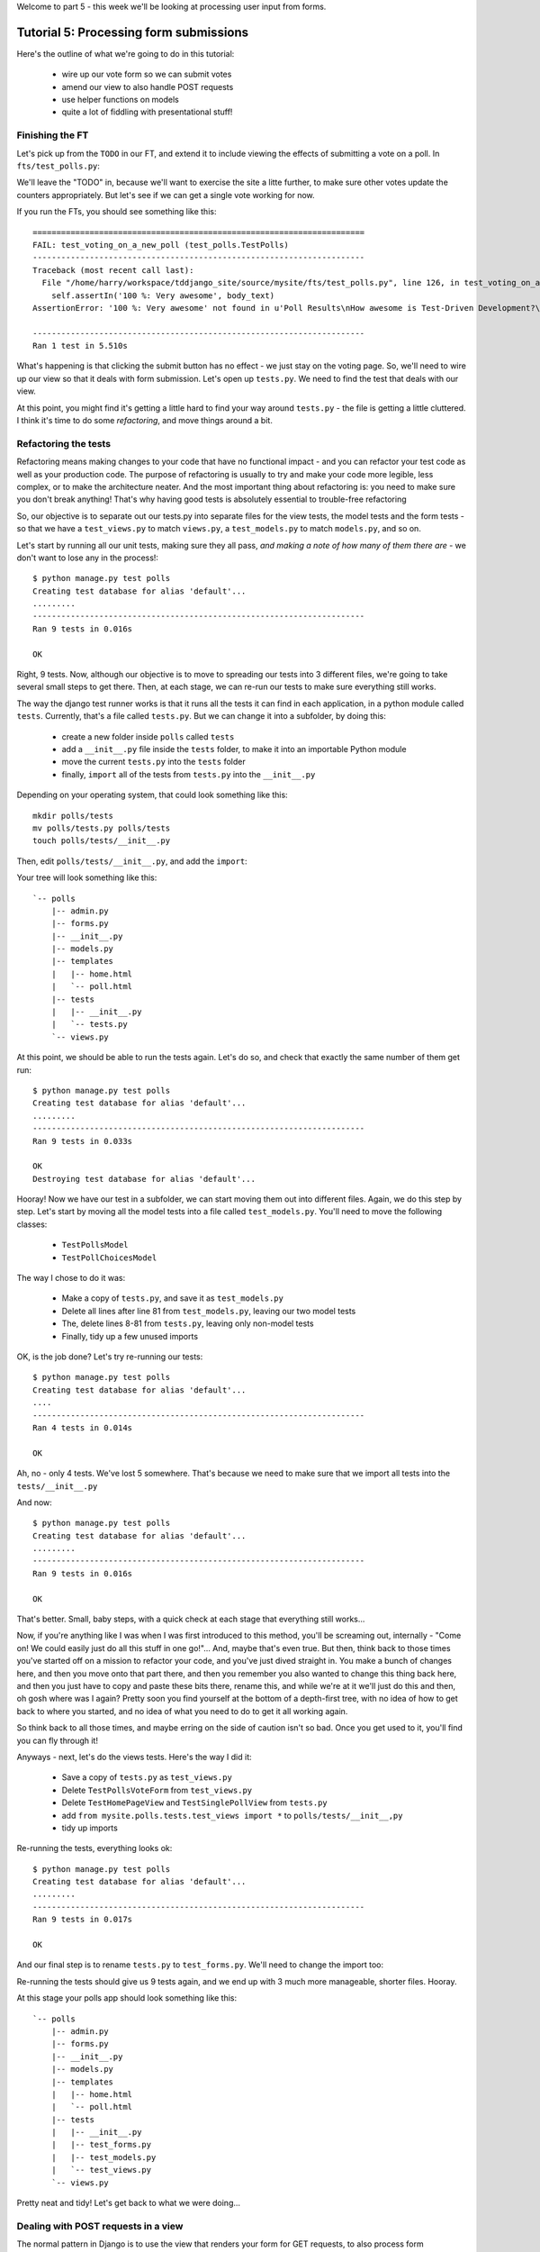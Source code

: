 Welcome to part 5 - this week we'll be looking at processing user input from forms.

Tutorial 5: Processing form submissions
=======================================

Here's the outline of what we're going to do in this tutorial:

    * wire up our vote form so we can submit votes

    * amend our view to also handle POST requests

    * use helper functions on models

    * quite a lot of fiddling with presentational stuff!


Finishing the FT
----------------

Let's pick up from the ``TODO`` in our FT, and extend it to include viewing the effects of submitting a vote on a poll. In ``fts/test_polls.py``:

.. sourcecode:: python
    :filename: mysite/fts/test_polls.py

        [...] 

        # Herbert clicks 'submit'
        self.browser.find_element_by_css_selector(
                "input[type='submit']"
            ).click()

        # The page refreshes, and he sees that his choice
        # has updated the results.  they now say
        # "100 %: very awesome".
        body_text = self.browser.find_element_by_tag_name('body').text
        self.assertIn('100 %: Very awesome', body_text)

        # The page also says "1 vote"
        self.assertIn('1 vote', body_text)

        self.fail('TODO')

We'll leave the "TODO" in, because we'll want to exercise the site a litte further, to make sure other votes update the counters appropriately.  But let's see if we can get a single vote working for now.

If you run the FTs, you should see something like this::

    ======================================================================
    FAIL: test_voting_on_a_new_poll (test_polls.TestPolls)
    ----------------------------------------------------------------------
    Traceback (most recent call last):
      File "/home/harry/workspace/tddjango_site/source/mysite/fts/test_polls.py", line 126, in test_voting_on_a_new_poll
        self.assertIn('100 %: Very awesome', body_text)
    AssertionError: '100 %: Very awesome' not found in u'Poll Results\nHow awesome is Test-Driven Development?\nNo-one has voted on this poll yet\nAdd your vote\nVote:\nVery awesome\nQuite awesome\nModerately awesome'

    ----------------------------------------------------------------------
    Ran 1 test in 5.510s

What's happening is that clicking the submit button has no effect - we just stay on the voting page. So, we'll need to wire up our view so that it deals with form submission.  Let's open up ``tests.py``. We need to find the test that deals with our view.

At this point, you might find it's getting a little hard to find your way around ``tests.py`` - the file is getting a little cluttered.  I think it's time to do some *refactoring*, and move things around a bit.


Refactoring the tests
---------------------

Refactoring means making changes to your code that have no functional impact - and you can refactor your test code as well as your production code.  The purpose of refactoring is usually to try and make your code more legible, less complex, or to make the architecture neater. And the most important thing about refactoring is: you need to make sure you don't break anything!  That's why having good tests is absolutely essential to trouble-free refactoring

So, our objective is to separate out our tests.py into separate files for the view tests, the model tests and the form tests - so that we have a ``test_views.py`` to match ``views.py``, a ``test_models.py`` to match ``models.py``, and so on.

Let's start by running all our unit tests, making sure they all pass, *and making a note of how many of them there are* - we don't want to lose any in the process!::

    $ python manage.py test polls
    Creating test database for alias 'default'...
    .........
    ----------------------------------------------------------------------
    Ran 9 tests in 0.016s

    OK

Right, 9 tests. Now, although our objective is to move to spreading our tests into 3 different files, we're going to take several small steps to get there.  Then, at each stage, we can re-run our tests to make sure everything still works.

The way the django test runner works is that it runs all the tests it can find in each application, in a python module called ``tests``. Currently, that's a file called ``tests.py``.  But we can change it into a subfolder, by doing this:

    * create a new folder inside ``polls`` called ``tests``

    * add a ``__init__.py`` file inside the ``tests`` folder, to make it into an
      importable Python module

    * move the current ``tests.py`` into the ``tests`` folder

    * finally, ``import`` all of the tests from ``tests.py`` into the ``__init__.py``

Depending on your operating system, that could look something like this::

    mkdir polls/tests
    mv polls/tests.py polls/tests
    touch polls/tests/__init__.py

Then, edit ``polls/tests/__init__.py``, and add the ``import``:

.. sourcecode:: python
    :filename: mysite/polls/tests/__init__.py

    from polls.tests.tests import *

Your tree will look something like this::

    `-- polls
        |-- admin.py
        |-- forms.py
        |-- __init__.py
        |-- models.py
        |-- templates
        |   |-- home.html
        |   `-- poll.html
        |-- tests
        |   |-- __init__.py
        |   `-- tests.py
        `-- views.py



At this point, we should be able to run the tests again. Let's do so, and check that exactly the same number of them get run::

    $ python manage.py test polls
    Creating test database for alias 'default'...
    .........
    ----------------------------------------------------------------------
    Ran 9 tests in 0.033s

    OK
    Destroying test database for alias 'default'...


Hooray!  Now we have our test in a subfolder, we can start moving them out into different files.  Again, we do this step by step.  Let's start by moving all the model tests into a file called ``test_models.py``.  You'll need to move the following classes:

    * ``TestPollsModel``

    * ``TestPollChoicesModel``

The way I chose to do it was:

    * Make a copy of ``tests.py``, and save it as ``test_models.py``

    * Delete all lines after line 81 from ``test_models.py``, leaving our two
      model tests

    * The, delete lines 8-81 from ``tests.py``, leaving only non-model tests

    * Finally, tidy up a few unused imports

OK, is the job done?  Let's try re-running our tests::

    $ python manage.py test polls
    Creating test database for alias 'default'...
    ....
    ----------------------------------------------------------------------
    Ran 4 tests in 0.014s

    OK

Ah, no - only 4 tests.  We've lost 5 somewhere.  That's because we need to make sure that we import all tests into the ``tests/__init__.py``

.. sourcecode:: python
    :filename: mysite/polls/tests/__init__.py

    from mysite.polls.tests.tests import *
    from mysite.polls.tests.test_models import *

And now::

    $ python manage.py test polls
    Creating test database for alias 'default'...
    .........
    ----------------------------------------------------------------------
    Ran 9 tests in 0.016s

    OK

That's better.  Small, baby steps, with a quick check at each stage that everything still works... 

Now, if you're anything like I was when I was first introduced to this method, you'll be screaming out, internally  - "Come on!  We could easily just do all this stuff in one go!"... And, maybe that's even true.  But then, think back to those times you've started off on a mission to refactor your code, and you've just dived straight in.  You make a bunch of changes here, and then you move onto that part there, and then you remember you also wanted to change this thing back here, and then you just have to copy and paste these bits there, rename this, and while we're at it we'll just do this and then, oh gosh where was I again?  Pretty soon you find yourself at the bottom of a depth-first tree, with no idea of how to get back to where you started, and no idea of what you need to do to get it all working again.

So think back to all those times, and maybe erring on the side of caution isn't so bad.  Once you get used to it, you'll find you can fly through it!

Anyways - next, let's do the views tests. Here's the way I did it:

  * Save a copy of ``tests.py`` as ``test_views.py``

  * Delete ``TestPollsVoteForm`` from ``test_views.py``

  * Delete ``TestHomePageView`` and ``TestSinglePollView`` from ``tests.py``

  * add ``from mysite.polls.tests.test_views import *`` to ``polls/tests/__init__,py``

  * tidy up imports

Re-running the tests, everything looks ok::

    $ python manage.py test polls 
    Creating test database for alias 'default'...
    .........
    ----------------------------------------------------------------------
    Ran 9 tests in 0.017s

    OK

And our final step is to rename ``tests.py`` to ``test_forms.py``.  We'll need to change the import too:

.. sourcecode:: python
    :filename: mysite/polls/tests/__init__.py

    from mysite.polls.tests.test_forms import *
    from mysite.polls.tests.test_models import *
    from mysite.polls.tests.test_views import *

Re-running the tests should give us 9 tests again, and we end up with 3 much more manageable, shorter files.  Hooray.  

At this stage your polls app should look something like this::

    `-- polls
        |-- admin.py
        |-- forms.py
        |-- __init__.py
        |-- models.py
        |-- templates
        |   |-- home.html
        |   `-- poll.html
        |-- tests
        |   |-- __init__.py
        |   |-- test_forms.py
        |   |-- test_models.py
        |   `-- test_views.py
        `-- views.py

Pretty neat and tidy! Let's get back to what we were doing...


Dealing with POST requests in a view
------------------------------------

The normal pattern in Django is to use the view that renders your form for GET requests, to also process form submissions via POST.  The main reason is that it makes it easy to show form validation errors to the user...

The Django Test Client can generate POST requests as easily as GET ones, we just need to tell it what the data should be. Let's write a new test in ``polls/tests/test_views.py`` - we can copy a fair bit from the one above it...

.. sourcecode:: python
    :filename: mysite/polls/tests/test_views.py


    class TestSinglePollView(TestCase):

        def test_page_shows_choices_using_form(self):
            [...]

        def test_view_can_handle_votes_via_POST(self):
            # set up a poll with choices
            poll1 = Poll(question='6 times 7', pub_date=timezone.now())
            poll1.save()
            choice1 = Choice(poll=poll1, choice='42', votes=1)
            choice1.save()
            choice2 = Choice(poll=poll1, choice='The Ultimate Answer', votes=3)
            choice2.save()

            # set up our POST data - keys and values are strings
            post_data = {'vote': str(choice2.id)}

            # make our request to the view
            client = Client()
            poll_url = '/poll/%d/' % (poll1.id,)
            response = client.post(poll_url, data=post_data)

            # retrieve the updated choice from the database
            choice_in_db = Choice.objects.get(pk=choice2.id)

            # check it's votes have gone up by 1
            self.assertEquals(choice_in_db.votes, 4)

            # always redirect after a POST - even if, in this case, we go back
            # to the same page.
            self.assertRedirects(response, poll_url)

Right, let's see how it fails, first::

    ======================================================================
    FAIL: test_view_can_handle_votes_via_POST (mysite.polls.tests.test_views.TestSinglePollView)
    ----------------------------------------------------------------------
    Traceback (most recent call last):
      File "/home/harry/workspace/tddjango_site/source/mysite/../mysite/polls/tests/test_views.py", line 98, in test_view_can_handle_votes_via_POST
        self.assertEquals(choice_in_db.votes, 4)
    AssertionError: 3 != 4

    ----------------------------------------------------------------------

So, the first thing to do is increase the "votes" counter on the appropriate Choice object... Django puts POST data into a special dictionary on the request object, ``request.POST``, so let's use that - I'm adding three new lines at the beginning of the view:


.. sourcecode:: python
    :filename: mysite/polls/views.py

    from polls.models import Choice, Poll
    [...]

    def poll(request, poll_id):
        choice = Choice.objects.get(id=request.POST['vote'])
        choice.votes += 1
        choice.save()

        poll = Poll.objects.get(pk=poll_id)
        form = PollVoteForm(poll=poll)
        return render(request, 'poll.html', {'poll': poll, 'form': form})


Let's see what the tests think::

    $ ./manage.py test polls
    Creating test database for alias 'default'...
    .......EEF
    ======================================================================
    ERROR: test_page_shows_choices_using_form (polls.tests.test_views.TestSinglePollView)
    ----------------------------------------------------------------------
    Traceback (most recent call last):
      File "/home/harry/workspace/mysite/polls/tests/test_views.py", line 76, in test_page_shows_choices_using_form
        response = client.get('/poll/%d/' % (poll1.id, ))
      File "/usr/local/lib/python2.7/dist-packages/django/test/client.py", line 439, in get
        response = super(Client, self).get(path, data=data, **extra)
      File "/usr/local/lib/python2.7/dist-packages/django/test/client.py", line 244, in get
        return self.request(**r)
      File "/usr/local/lib/python2.7/dist-packages/django/core/handlers/base.py", line 111, in get_response
        response = callback(request, *callback_args, **callback_kwargs)
      File "/home/harry/workspace/mysite/polls/views.py", line 13, in poll
        choice = Choice.objects.get(id=request.POST['vote'])
      File "/usr/local/lib/python2.7/dist-packages/django/utils/datastructures.py", line 258, in __getitem__
        raise MultiValueDictKeyError("Key %r not found in %r" % (key, self))
    MultiValueDictKeyError: "Key 'vote' not found in <QueryDict: {}>"

    ======================================================================
    ERROR: test_page_shows_poll_title_and_no_votes_message (mysite.polls.tests.test_views.TestSinglePollView)
    ----------------------------------------------------------------------
    Traceback (most recent call last):
      File "/home/harry/workspace/tddjango_site/source/mysite/../mysite/polls/tests/test_views.py", line 57, in test_page_shows_poll_title_and_no_votes_message
      [...]
    MultiValueDictKeyError: "Key 'vote' not found in <QueryDict: {}>"

    ======================================================================
    ERROR: test_view_can_handle_votes_via_POST (mysite.polls.tests.test_views.TestSinglePollView)
    ----------------------------------------------------------------------
    Traceback (most recent call last):
      File "/home/harry/workspace/tddjango_site/source/mysite/../mysite/polls/tests/test_views.py", line 105, in test_view_can_handle_votes_via_POST
        self.assertRedirects(response, poll_url)
        AssertionError: Response didn't redirect as expected: Response code was 200 (expected 302)

    ----------------------------------------------------------------------
    Ran 9 tests in 0.031s

Oh dear - although we've got our POST test a little bit further along, we seem to have broken 2 other tests.  You might argue, it was pretty obvious that was going to happen, because I've introduced code to upvote choices which is applied for both GET and POST requests - I should have checked whether the request was a POST or a GET, and used an ``if``.  And, in fact, it was pretty obvious - I was being deliberately stupid, and made that mistake on purpose.  The point was to demonstrate how TDD can save you from your own stupidity, by telling you immediately when you break anything...  Save those brain cells for the *really* hard problems.

So, Django tells us whether a request was a GET or a POST inside the ``method`` attribute.  Let's add an ``if``:

.. sourcecode:: python
    :filename: mysite/polls/views.py

    def poll(request, poll_id):
        if request.method == 'POST':
            choice = Choice.objects.get(id=request.POST['vote'])
            choice.votes += 1
            choice.save()

        poll = Poll.objects.get(pk=poll_id)
        form = PollVoteForm(poll=poll)
        return render(request, 'poll.html', {'poll': poll, 'form': form})

And testing...::

    ERROR: test_view_can_handle_votes_via_POST (mysite.polls.tests.test_views.TestSinglePollView)
    AssertionError: Response didn't redirect as expected: Response code was 200 (expected 302)


Right, now we need to do our redirect (*Always redirect after a POST* - http://www.theserverside.com/news/1365146/Redirect-After-Post).  Django has a class called ``HttpResponseRedirect`` for this, which takes a URL.  We'll use the ``reverse`` function from the last tutorial to get the right URL...

.. sourcecode:: python
    :filename: mysite/polls/views.py

    from django.core.urlresolvers import reverse
    from django.http import HttpResponseRedirect
    [...]

    def poll(request, poll_id):
        if request.method == 'POST':
            choice = Choice.objects.get(id=request.POST['vote'])
            choice.votes += 1
            choice.save()
            return HttpResponseRedirect(reverse('polls.views.poll', args=[poll_id,]))

        poll = Poll.objects.get(pk=poll_id)
        form = PollVoteForm(poll=poll)
        return render(request, 'poll.html', {'poll': poll, 'form': form})

Lovely!  let's see that at work::

    $ python manage.py test polls
    Creating test database for alias 'default'...
    .........
    ----------------------------------------------------------------------
    Ran 9 tests in 0.023s

    OK

Hooray!  Let's see if it gets the FT any further::

    $ python functional_tests.py polls
    [...]

    AssertionError: '100 %: Very awesome' not found in u'Poll Results\nHow awesome is Test-Driven Development?\nNo-one has voted on this poll yet\nAdd your vote\nVote:\nVery awesome\nQuite awesome\nModerately awesome'

Nope.  We still have to get our page to reflect the percentage of votes.  Let's make
a quick test in ``test_views``:

.. sourcecode:: python
    :filename: mysite/polls/tests/test_views.py

    def test_view_shows_percentage_of_votes(self):
        # set up a poll with choices
        poll1 = Poll(question='6 times 7', pub_date=timezone.now())
        poll1.save()
        choice1 = Choice(poll=poll1, choice='42', votes=1)
        choice1.save()
        choice2 = Choice(poll=poll1, choice='The Ultimate Answer', votes=2)
        choice2.save()

        client = Client()
        response = client.get('/poll/%d/' % (poll1.id, ))

        # check the percentages of votes are shown, sensibly rounded
        self.assertIn('33 %: 42', response.content)
        self.assertIn('67 %: The Ultimate Answer', response.content)

        # and that the 'no-one has voted' message is gone
        self.assertNotIn('No-one has voted', response.content)


    def test_view_can_handle_votes_via_POST(self):
        [...]

Running it gives::

    AssertionError: '33 %: 42' not found in '<html>\n  <body>\n    <h1>Poll Results</h1>\n    \n    <h2>6 times 7</h2>\n\n    <p>No-one has voted on this poll yet</p>\n\n    <h3>Add your vote</h3>\n    <p><label for="id_vote_0">Vote:</label> <ul>\n<li><label for="id_vote_0"><input type="radio" id="id_vote_0" value="1" name="vote" /> 42</label></li>\n<li><label for="id_vote_1"><input type="radio" id="id_vote_1" value="2" name="vote" /> The Ultimate Answer</label></li>\n</ul></p>\n    <input type="submit" />\n\n    \n  </body>\n</html>\n'


Which is all very well - but, actually, the view (or the template) aren't really the right place to calculate percentage figures.  Let's hang that off the model, as a custom function instead.  This test should make my intentions clear.  In ``polls/tests/test_models.py``:

.. sourcecode:: python
    :filename: mysite/polls/tests/test_models.py

    def test_choice_can_calculate_its_own_percentage_of_votes(self):
        poll = Poll(question='who?', pub_date=timezone.now())
        poll.save()
        choice1 = Choice(poll=poll,choice='me',votes=2)
        choice1.save()
        choice2 = Choice(poll=poll,choice='you',votes=1)
        choice2.save()

        self.assertEquals(choice1.percentage(), 67)
        self.assertEquals(choice2.percentage(), 33)

Self-explanatory?  Let's implement.  We should now get a new test error::

    $ python manage.py test polls
    .E........F
    AttributeError: 'Choice' object has no attribute 'percentage'


Let's give ``Choice`` a percentage function. In ``models.py``

.. sourcecode:: python
    :filename: mysite/polls/models.py


    class Choice(models.Model):
        poll = models.ForeignKey(Poll)
        choice = models.CharField(max_length=200)
        votes = models.IntegerField(default=0)

        def percentage(self):
            pass

Re-running the tests::

    self.assertEquals(choice1.percentage(), 66)
    AssertionError: None != 67

And implementing:

.. sourcecode:: python
    :filename: mysite/polls/models.py

    def percentage(self):
        total_votes_on_poll = sum(c.votes for c in self.poll.choice_set.all())
        return 100 * self.votes / total_votes_on_poll

Ah, not quite::

    self.assertEquals(choice1.percentage(), 67)
    AssertionError: 66 != 67

Darn that integer division! Let's try this:

.. sourcecode:: python
    :filename: mysite/polls/models.py

    def percentage(self):
        total_votes_on_poll = sum(c.votes for c in self.poll.choice_set.all())
        return round(100.0 * self.votes / total_votes_on_poll)


That gets down from 2 failing tests to 1 failing test. Now let's use our new percentage function in our template, ``polls/templates/poll.html``
            
.. sourcecode:: html+django
    :filename: mysite/polls/templates/poll.html

    <html>
      <body>
        <h1>Poll Results</h1>
        
        <h2>{{poll.question}}</h2>

        <ul>
        {% for choice in poll.choice_set.all %}
          <li>{{ choice.percentage }} %: {{ choice.choice }}</li>
        {% endfor %}
        </ul>

        <p>No-one has voted on this poll yet</p>

        <h3>Add your vote</h3>
        {{form.as_p}}
        <input type="submit" />

        
      </body>
    </html>


Let's try re-running our tests now::

    ........E.F
    [...]
    TemplateSyntaxError: Caught ZeroDivisionError while rendering: float division by zero
    [...]
    AssertionError: '33 %: 42' not found in '<html>\n  <body>\n    <h1>Poll Results</h1>\n    \n    <h2>6 times 7</h2>\n\n    <ul>\n    \n      <li>33.0 %: 42</li>\n    \n      <li>67.0 %: The Ultimate Answer</li>\n    \n    </ul>\n\n    <p>No-one has voted on this poll yet</p>\n\n    <h3>Add your vote</h3>\n    <p><label for="id_vote_0">Vote:</label> <ul>\n<li><label for="id_vote_0"><input type="radio" id="id_vote_0" value="1" name="vote" /> 42</label></li>\n<li><label for="id_vote_1"><input type="radio" id="id_vote_1" value="2" name="vote" /> The Ultimate Answer</label></li>\n</ul></p>\n    <input type="submit" />\n\n    \n  </body>\n</html>\n'

    FAILED (failures=1, errors=1)


 Oh no!  Bad to worse!  Our percentage function really is refusing to make our lives easy - it's susceptible to zero-division errors, and it's producing floats rather than nice printable percentages... Let's fix that.  (but, again, notice the way it's the tests picking up all these little bugs for us, rather than us having to try and anticipate them all in advance, or test all the edge cases manually...)

 So, let's make our percentage function return a proper, accurate float representation of the percentage (or as accurate as floating-point arithmetic will allow), and we'll handle the presentation issues in the template. We'll also make it handle the 0-case

.. sourcecode:: python
    :filename: mysite/polls/tests/test_models.py

    def test_choice_can_calculate_its_own_percentage_of_votes(self):
        poll = Poll(question='who?', pub_date=timezone.now())
        poll.save()
        choice1 = Choice(poll=poll,choice='me',votes=2)
        choice1.save()
        choice2 = Choice(poll=poll,choice='you',votes=1)
        choice2.save()

        self.assertEquals(choice1.percentage(), 100 * 2 / 3.0)
        self.assertEquals(choice2.percentage(), 100 * 1 / 3.0)

        # also check 0-votes case
        choice1.votes = 0
        choice1.save()
        choice2.votes = 0
        choice2.save()
        self.assertEquals(choice1.percentage(), 0)
        self.assertEquals(choice2.percentage(), 0)

Re-run the tests::

    self.assertEquals(choice1.percentage(), 100 * 2 / 3.0)
    AssertionError: 67.0 != 66.66666666666667

Removing the ``round()``...

.. sourcecode:: python
    :filename: mysite/polls/models.py

        def percentage(self):
            total_votes_on_poll = sum(c.votes for c in self.poll.choice_set.all())
            return 100.0 * self.votes / total_votes_on_poll


And now we get the 0-case error::

    return 100.0 * self.votes / sum(c.votes for c in self.poll.choice_set.all())
    ZeroDivisionError: float division by zero

Which we can fix with a ``try/except`` (*Better to ask for forgiveness than for permission*)
 
.. sourcecode:: python
    :filename: mysite/polls/models.py

    def percentage(self):
        total_votes_on_poll = sum(c.votes for c in self.poll.choice_set.all())
        try:
            return 100.0 * self.votes / total_votes_on_poll
        except ZeroDivisionError:
            return 0


Phew.  That takes us down to just one final test error::

    ..........F
    ======================================================================
    FAIL: test_view_shows_percentage_of_votes (mysite.polls.tests.test_views.TestSinglePollView)
    self.assertNotIn('No-one has voted', response.content)
    AssertionError: 'No-one has voted' unexpectedly found in '<html>\n  <body>\n    <h1>Poll Results</h1>\n    \n    <h2>6 times 7</h2>\n\n    <ul>\n    \n      <li>33.3333333333 %: 42</li>\n    \n      <li>66.6666666667 %: The Ultimate Answer</li>\n    \n    </ul>\n\n    <p>No-one has voted on this poll yet</p>\n\n    <h3>Add your vote</h3>\n    <p><label for="id_vote_0">Vote:</label> <ul>\n<li><label for="id_vote_0"><input type="radio" id="id_vote_0" value="1" name="vote" /> 42</label></li>\n<li><label for="id_vote_1"><input type="radio" id="id_vote_1" value="2" name="vote" /> The Ultimate Answer</label></li>\n</ul></p>\n    <input type="submit" />\n\n    \n  </body>\n</html>\n'

Now, how are we going to decide on whether to show or hide this "no votes yet" message?  Ideally, we want to be able to ask the Poll object its total number of votes... That might come in useful elsewhere too...

Let's hope this test/code cycle is self-explanatory. Start with ``test_models.py``:

.. sourcecode:: python
    :filename: mysite/polls/tests/test_models.py

    class TestPollsModel(TestCase):
        [...]

        def test_poll_can_tell_you_its_total_number_of_votes(self):
            p = Poll(question='where',pub_date=tiemzone.now())
            p.save()
            c1 = Choice(poll=p,choice='here',votes=0)
            c1.save()
            c2 = Choice(poll=p,choice='there',votes=0)
            c2.save()

            self.assertEquals(p.total_votes(), 0)

            c1.votes = 1000
            c1.save()
            c2.votes = 22
            c2.save()
            self.assertEquals(p.total_votes(), 1022)

tests::

    AttributeError: 'Poll' object has no attribute 'total_votes'

``models.py``

.. sourcecode:: python
    :filename: mysite/polls/models.py

    class Poll(models.Model):
        question = models.CharField(max_length=200)
        pub_date = models.DateTimeField(verbose_name='Date published')

        def __unicode__(self):
            return self.question


        def total_votes(self):
            pass

tests::

    AssertionError: None != 0

``models.py``

.. sourcecode:: python
    :filename: mysite/polls/models.py

        def total_votes(self):
            return 0

(oh yeah, TDD.  You love it).  Tests::

    AssertionError: 0 != 1022

Good. ``models.py``

.. sourcecode:: python
    :filename: mysite/polls/models.py

    def total_votes(self):
        return sum(c.votes for c in self.choice_set.all())

And that's a pass.  Now, does that ``sum`` remind you of anything.  Let's refactor::


    class Choice(models.Model):
        poll = models.ForeignKey(Poll)
        choice = models.CharField(max_length=200)
        votes = models.IntegerField(default=0)

        def percentage(self):
            try:
                return 100.0 * self.votes / self.poll.total_votes()
            except ZeroDivisionError:
                return 0

Re-running the tests, all the right ones still pass.  Let's finally get onto our little message. Back in our template, ``polls/templates/poll.html``:

.. sourcecode:: html+django
    :filename: mysite/polls/templates/poll.html

    <html>
      <body>
        <h1>Poll Results</h1>
        
        <h2>{{poll.question}}</h2>

        <ul>
        {% for choice in poll.choice_set.all %}
          <li>{{ choice.percentage }} %: {{ choice.choice }}</li>
        {% endfor %}
        </ul>


        {% if poll.total_votes == 0 %}
          <p>No-one has voted on this poll yet</p>
        {% endif %}

        <h3>Add your vote</h3>
        {{form.as_p}}
        <input type="submit" />

        
      </body>
    </html>

And re-run the tests::

    ............
    ----------------------------------------------------------------------
    Ran 12 tests in 0.043s
    OK

At last!  What about the FT?::

    ======================================================================
    FAIL: test_voting_on_a_new_poll (test_polls.TestPolls)
    ----------------------------------------------------------------------
    Traceback (most recent call last):
      File "/home/harry/workspace/tddjango_site/source/mysite/fts/test_polls.py", line 126, in test_voting_on_a_new_poll
        self.assertIn('100 %: Very awesome', body_text)
    AssertionError: '100 %: Very awesome' not found in u'Poll Results\nHow awesome is Test-Driven Development?\n0 %: Very awesome\n0 %: Quite awesome\n0 %: Moderately awesome\nNo-one has voted on this poll yet\nAdd your vote\nVote:\nVery awesome\nQuite awesome\nModerately awesome'

    ----------------------------------------------------------------------
    Ran 1 test in 5.677s

Hmm, not quite.  What is missing?  The "submit" button doesn't seem to be working... Ah! Yes - we haven't actually wired up our form yet.  Django's ``form.as_p()`` function doesn't actually give you a ``<form>`` tag - you have to do that yourself, which gives you the choice over where the form sends its data.  Let's do that, in the template, ``polls/templates/poll.html``:

.. sourcecode:: html+django
    :filename: mysite/polls/templates/poll.html

    <html>
      <body>
        <h1>Poll Results</h1>
        
        <h2>{{poll.question}}</h2>

        <ul>
        {% for choice in poll.choice_set.all %}
          <li>{{ choice.percentage }} %: {{ choice.choice }}</li>
        {% endfor %}
        </ul>


        {% if poll.total_votes == 0 %}
          <p>No-one has voted on this poll yet</p>
        {% endif %}

        <h3>Add your vote</h3>
        <form method="POST" action="">
          {{form.as_p}}
          <input type="submit" />
        </form>

        
      </body>
    </html>

Re-running the FT, we get::

    AssertionError: '100 %: Very awesome' not found in u"Forbidden (403)\nCSRF verification failed. Request aborted.\nHelp\nReason given for failure:\n    CSRF token missing or incorrect.\n    \nIn general, this can occur when there is a genuine Cross Site Request Forgery, or when Django's CSRF mechanism has not been used correctly. For POST forms, you need to ensure:\nThe view function uses RequestContext for the template, instead of Context.\nIn the template, there is a {% csrf_token %} template tag inside each POST form that targets an internal URL.\nIf you are not using CsrfViewMiddleware, then you must use csrf_protect on any views that use the csrf_token template tag, as well as those that accept the POST data.\nYou're seeing the help section of this page because you have DEBUG = True in your Django settings file. Change that to False, and only the initial error message will be displayed.\nYou can customize this page using the CSRF_FAILURE_VIEW setting."

Pretty helpful, as error messages go.  Let's add an amazing Django voodoo CSRF tag:

.. sourcecode:: html+django
    :filename: mysite/polls/templates/poll.html

    <form method="POST" action="">
      {% csrf_token %}
      {{form.as_p}}
      <input type="submit" />
    </form>

And now?::

    AssertionError: '100 %: Very awesome' not found in u'Poll Results\nHow awesome is Test-Driven Development?\n100.0 %: Very awesome\n0.0 %: Quite awesome\n0.0 %: Moderately awesome\nAdd your vote\nVote:\nVery awesome\nQuite awesome\nModerately awesome'

Still not quite, arg! Just a tiny formatting error though.  We can fix this
using one of Django's built-in template filters:

https://docs.djangoproject.com/en/1.4/ref/templates/builtins/

.. sourcecode:: html+django
    :filename: mysite/polls/templates/poll.html

    <ul>
    {% for choice in poll.choice_set.all %}
      <li>{{ choice.percentage|floatformat }} %: {{ choice.choice }}</li>
    {% endfor %}
    </ul>


Now what?::

    FAIL: test_voting_on_a_new_poll (test_polls.TestPolls)
    AssertionError: '1 vote' not found in u'Poll Results\nHow awesome is Test-Driven Development?\n100 %: Very awesome\n0 %: Quite awesome\n0 %: Moderately awesome\nAdd your vote\nVote:\nVery awesome\nQuite awesome\nModerately awesome'

Aha, looks like that ``total_votes`` function is going to come in useful again!

Let's add a tiny test to our ``test_views.py``:

.. sourcecode:: python 
    :filename: mysite/polls/tests/test_views.py

    def test_view_shows_total_votes(self):
        # set up a poll with choices
        poll1 = Poll(question='6 times 7', pub_date=timezone.now())
        poll1.save()
        choice1 = Choice(poll=poll1, choice='42', votes=1)
        choice1.save()
        choice2 = Choice(poll=poll1, choice='The Ultimate Answer', votes=2)
        choice2.save()

        client = Client()
        response = client.get('/poll/%d/' % (poll1.id, ))
        self.assertIn('3 votes', response.content)

        # also check we only pluralise "votes" if necessary. details!
        choice2.votes = 0
        choice2.save()
        response = client.get('/poll/%d/' % (poll1.id, ))
        self.assertIn('1 vote', response.content)
        self.assertNotIn('1 votes', response.content)


Running those tests::

    FAIL: test_view_shows_percentage_of_votes_and_total_votes (mysite.polls.tests.test_views.TestSinglePollView)
    AssertionError: '33 %: 42' not found in '<html>\n  <body>\n    <h1>Poll Results</h1>\n    \n    <h2>6 times 7</h2>\n\n    <ul>\n    \n      <li>33.3 %: 42</li>\n    \n      <li>66.7 %: The Ultimate Answer</li>\n    \n    </ul>\n\n\n    \n\n    <h3>Add your vote</h3>\n    <form method="POST" action="">\n      <div style=\'display:none\'><input type=\'hidden\' name=\'csrfmiddlewaretoken\' value=\'ac03d928c29ccbfe6fd0828aec8ede4e\' /></div>\n      <p><label for="id_vote_0">Vote:</label> <ul>\n<li><label for="id_vote_0"><input type="radio" id="id_vote_0" value="1" name="vote" /> 42</label></li>\n<li><label for="id_vote_1"><input type="radio" id="id_vote_1" value="2" name="vote" /> The Ultimate Answer</label></li>\n</ul></p>\n      <input type="submit" />\n    </form>\n\n    \n  </body>\n</html>\n'

    FAIL: test_view_shows_total_votes (mysite.polls.tests.test_views.TestSinglePollView)
    AssertionError: '3 votes' not found in '<html>\n  <body>\n    <h1>Poll Results</h1>\n    \n    <h2>6 times 7</h2>\n\n    <ul>\n    \n      <li>33.3 %: 42</li>\n    \n      <li>66.7 %: The Ultimate Answer</li>\n    \n    </ul>\n\n\n    \n\n    <h3>Add your vote</h3>\n    <form method="POST" action="">\n      <div style=\'display:none\'><input type=\'hidden\' name=\'csrfmiddlewaretoken\' value=\'d9fd2b61be1299d84b48f4c378b15ec3\' /></div>\n      <p><label for="id_vote_0">Vote:</label> <ul>\n<li><label for="id_vote_0"><input type="radio" id="id_vote_0" value="1" name="vote" /> 42</label></li>\n<li><label for="id_vote_1"><input type="radio" id="id_vote_1" value="2" name="vote" /> The Ultimate Answer</label></li>\n</ul></p>\n      <input type="submit" />\n    </form>\n\n    \n  </body>\n</html>\n'


Ah, aside from our expected failure, it looks like we also have a minor regression. Getting this presentational stuff right is fiddly!  Still, the fix isn't too difficult, back in our template, let's tweak the ``floatformat``, and also add in the ``total_votes``:

.. sourcecode:: html+django
    :filename: mysite/polls/templates/poll.html

    <html>
      <body>
        <h1>Poll Results</h1>
        
        <h2>{{poll.question}}</h2>

        <ul>
        {% for choice in poll.choice_set.all %}
          <li>{{ choice.percentage|floatformat:0 }} %: {{ choice.choice }}</li>
        {% endfor %}
        </ul>


        {% if poll.total_votes != 0 %}
          <p>{{ poll.total_votes }} votes</p>
        {% else %}
          <p>No-one has voted on this poll yet</p>
        {% endif %}

        <h3>Add your vote</h3>
        <form method="POST" action="">
          {% csrf_token %}
          {{form.as_p}}
          <input type="submit" />
        </form>

        
      </body>
    </html>

Another unit test run::

    AssertionError: '1 votes' unexpectedly found in '<html>\n  <body>\n    <h1>Poll Results</h1>\n    <h2>6 times 7</h2>\n    <ul>\n      \n        <li>100 %: 42</li>\n      \n        <li>0 %: The Ultimate Answer</li>\n      \n    </ul>\n\n    \n      <p>1 votes</p>\n    \n\n    <h3>Add your vote</h3>\n    <form method="POST" action="">\n      <div style=\'display:none\'><input type=\'hidden\' name=\'csrfmiddlewaretoken\' value=\'kXRyayBw8agkbj2vgTXM1OEyMQjMzXWY\' /></div>\n      <p><label for="id_vote_0">Vote:</label> <ul>\n<li><label for="id_vote_0"><input type="radio" id="id_vote_0" value="1" name="vote" /> 42</label></li>\n<li><label for="id_vote_1"><input type="radio" id="id_vote_1" value="2" name="vote" /> The Ultimate Answer</label></li>\n</ul></p>\n      <input type="submit" />\n    </form>\n\n\n  </body>\n</html>\n\n'

Ah yes, we want it to say "1 vote", not "1 votes".  Django's template system has a helpful ``pluralize`` function for this:

.. sourcecode:: html+django
    :filename: mysite/polls/templates/poll.html

        <p>{{ poll.total_votes }} vote{{ poll.total_votes|pluralize }}</p>

Unit tests snow pass::

    $ python manage.py test polls
    Creating test database for alias 'default'...
    .............
    ----------------------------------------------------------------------
    Ran 13 tests in 0.061s

Now, how about those functional tests?::

    $ python functional_tests.py polls

    AssertionError: TODO


That looks good.  Let's extend the FT to make sure that multiple votes add up the way we want them to:

.. sourcecode:: html+django
    :filename: mysite/fts/test_polls.py

        [...]
        # The page also says "1 vote"
        self.assertIn('1 vote', body_text)

        # Harold suspects that the website isn't very well protected
        # against people submitting multiple votes yet, so he tries
        # to do a little astroturfing
        self.browser.find_element_by_css_selector("input[value='1']").click()
        self.browser.find_element_by_css_selector("input[type='submit']").click()

        # The page refreshes, and he sees that his choice has updated the
        # results.  it still says # "100 %: very awesome".
        body_text = self.browser.find_element_by_tag_name('body').text
        self.assertIn('100 %: Very awesome', body_text)

        # But the page now says "2 votes"
        self.assertIn('2 votes', body_text)

        # Cackling manically over his l33t haxx0ring skills, he tries
        # voting for a different choice
        self.browser.find_element_by_css_selector("input[value='2']").click()
        self.browser.find_element_by_css_selector("input[type='submit']").click()

        # Now, the percentages update, as well as the votes
        body_text = self.browser.find_element_by_tag_name('body').text
        self.assertIn('67 %: Very awesome', body_text)
        self.assertIn('33 %: Quite awesome', body_text)
        self.assertIn('3 votes', body_text)

        # Satisfied, he goes back to sleep


Let's try that::

    $ python functional_tests.py polls
    [...]
    Ran 1 test in 5.674s
    OK



Hooray!  Just to be safe, it's worth running **all** the unit tests, and all
the functional tests too...::

    $ python manage.py test
    [...]
    Ran 335 tests in 1.908s
    OK


    $ python functional_tests.py
    [...]
    Ran 2 tests in 10.580s
    OK


Well, that feels like a nice place to break until next time.  See you soon!
